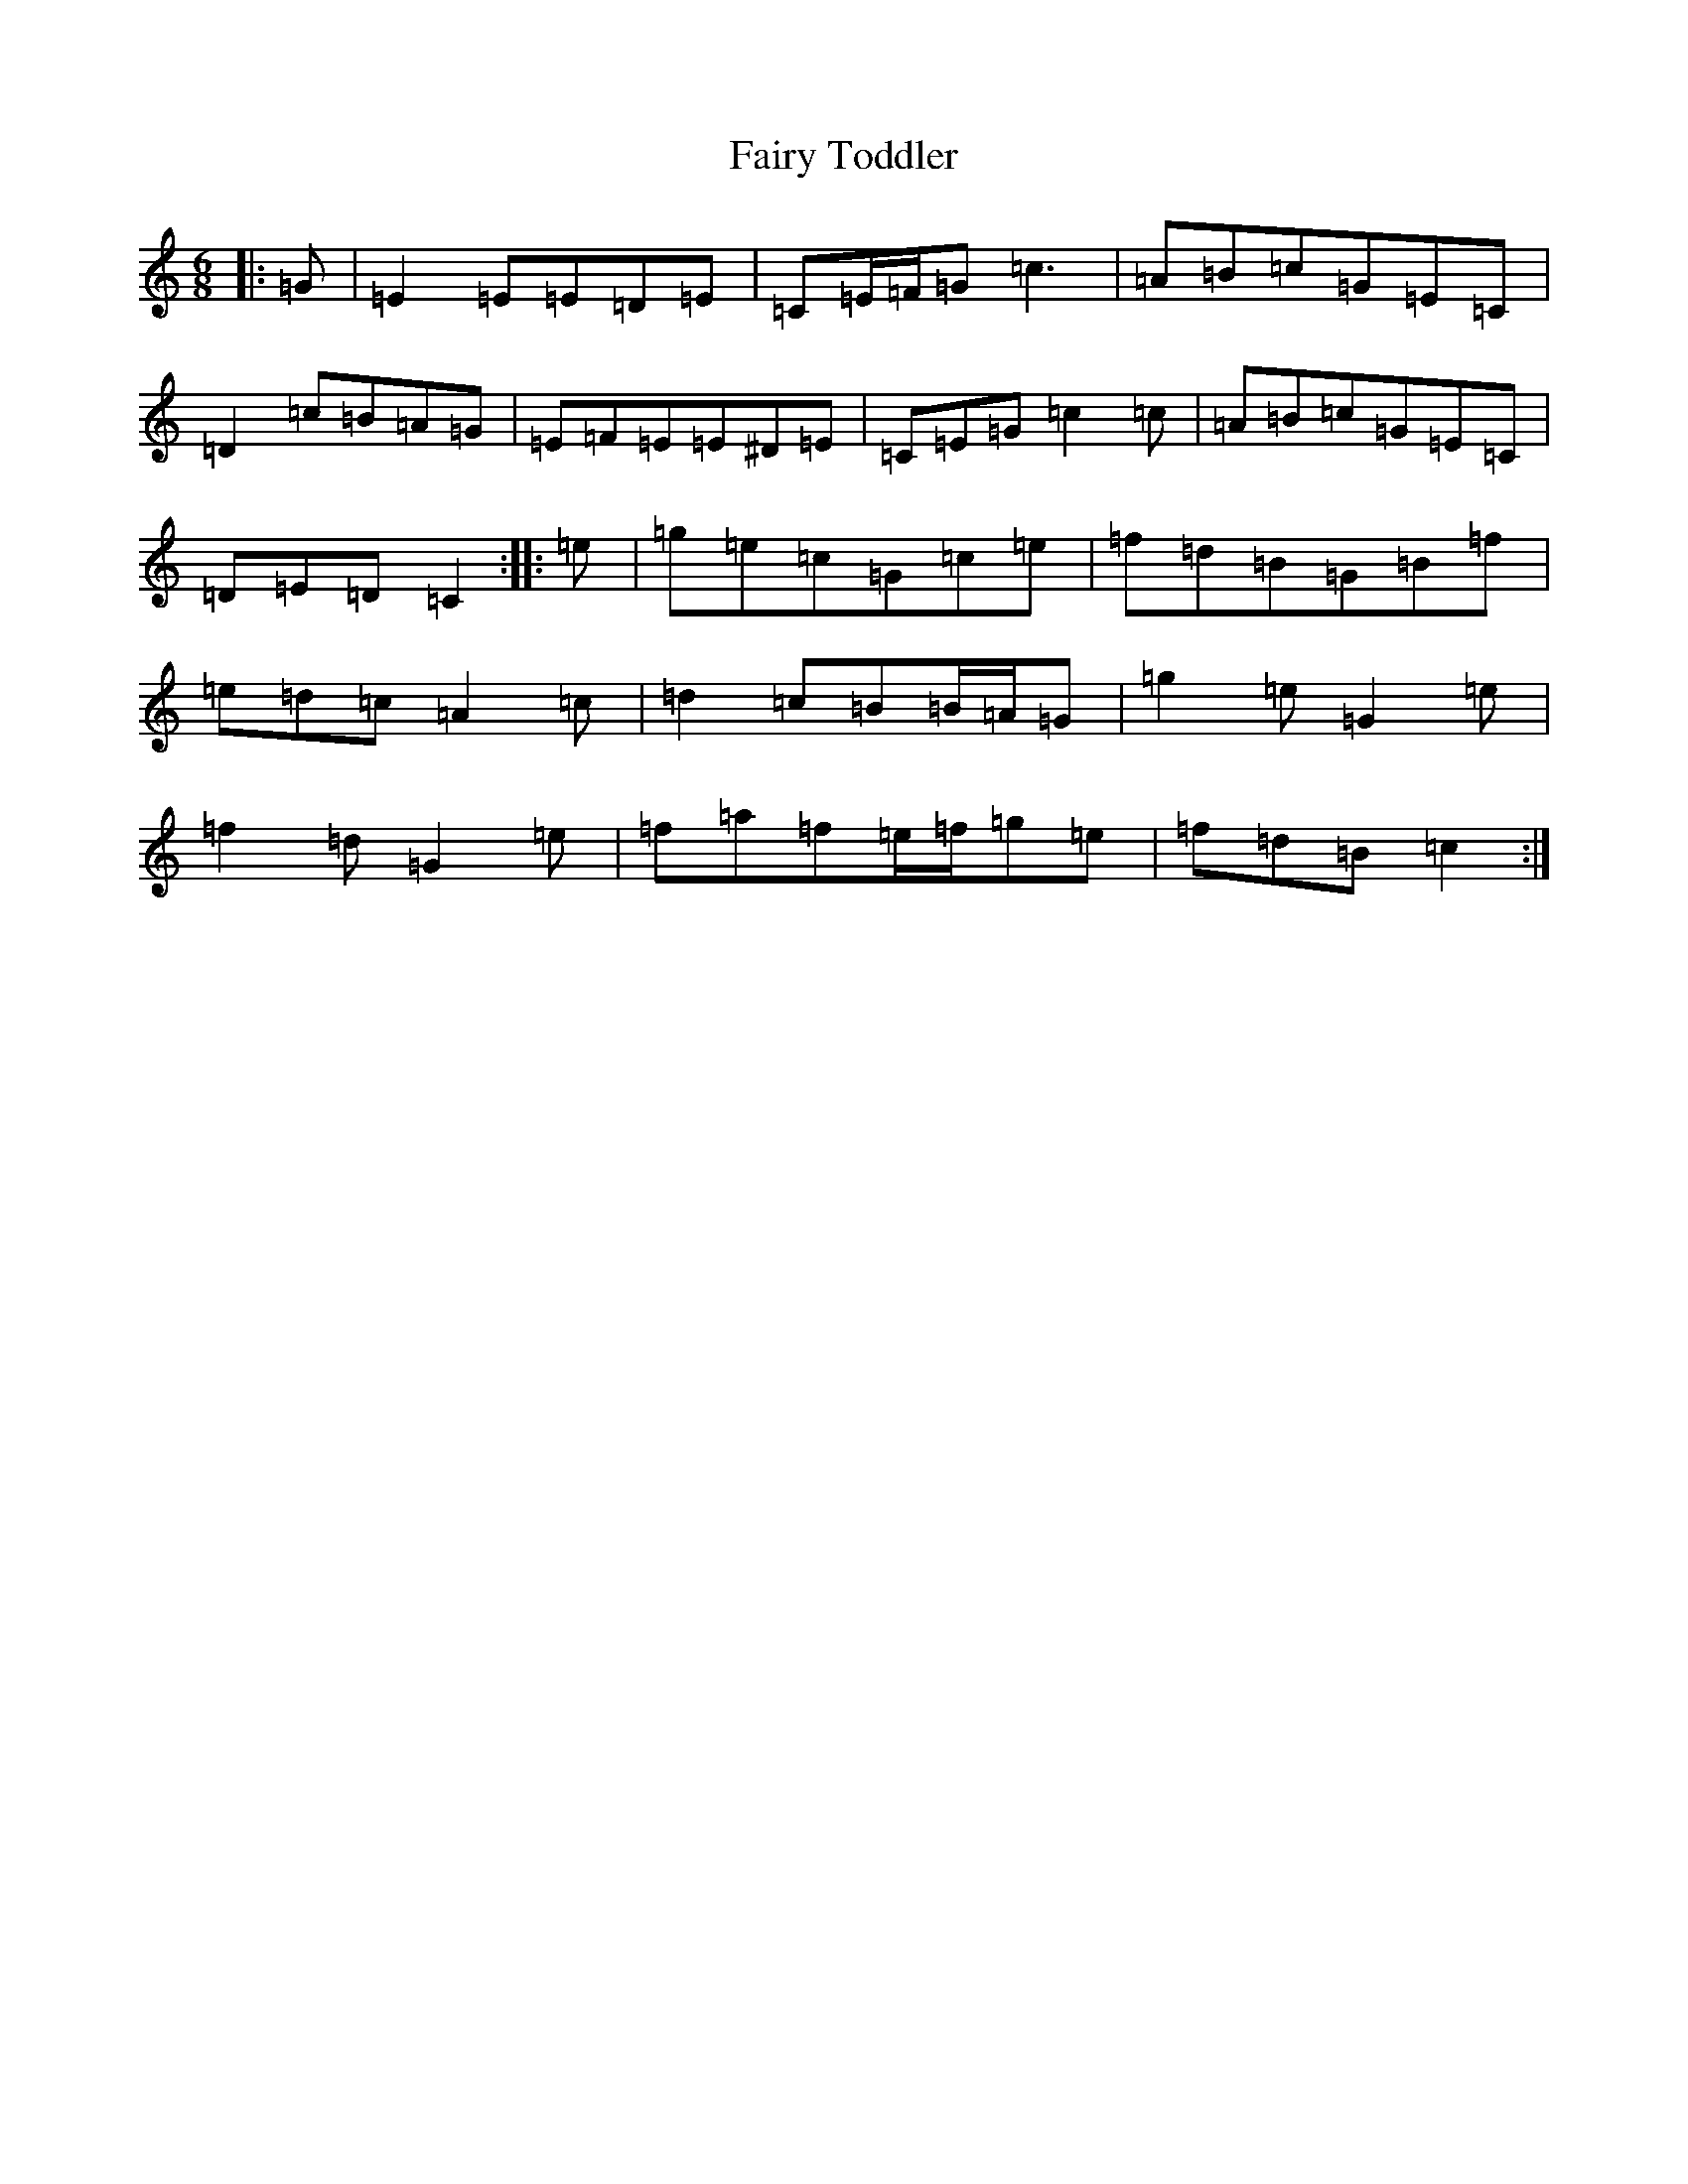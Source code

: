X: 6357
T: Fairy Toddler
S: https://thesession.org/tunes/9717#setting20094
R: jig
M:6/8
L:1/8
K: C Major
|:=G|=E2=E=E=D=E|=C=E/2=F/2=G=c3|=A=B=c=G=E=C|=D2=c=B=A=G|=E=F=E=E^D=E|=C=E=G=c2=c|=A=B=c=G=E=C|=D=E=D=C2:||:=e|=g=e=c=G=c=e|=f=d=B=G=B=f|=e=d=c=A2=c|=d2=c=B=B/2=A/2=G|=g2=e=G2=e|=f2=d=G2=e|=f=a=f=e/2=f/2=g=e|=f=d=B=c2:|